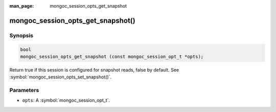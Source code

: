 :man_page: mongoc_session_opts_get_snapshot

mongoc_session_opts_get_snapshot()
==================================

Synopsis
--------

.. code-block:: c

  bool
  mongoc_session_opts_get_snapshot (const mongoc_session_opt_t *opts);

Return true if this session is configured for snapshot reads, false by default. See :symbol:`mongoc_session_opts_set_snapshot()`.

Parameters
----------

* ``opts``: A :symbol:`mongoc_session_opt_t`.

.. only:: html

  .. include:: includes/seealso/session.txt